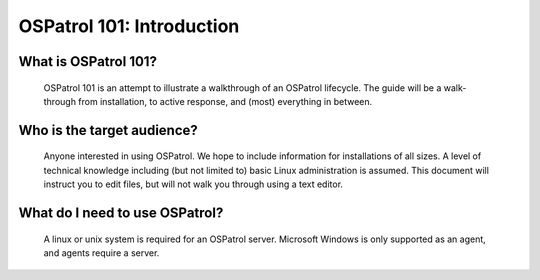 .. _ospatrol_101_intro:


OSPatrol 101: Introduction
-----------------------

What is OSPatrol 101?
^^^^^^^^^^^^^^^^^^^^^^^

  OSPatrol 101 is an attempt to illustrate a walkthrough of an OSPatrol lifecycle.
  The guide will be a walk-through from installation, to active response, and (most) everything in between.


Who is the target audience?
^^^^^^^^^^^^^^^^^^^^^^^^^^^

  Anyone interested in using OSPatrol. We hope to include information for installations of all sizes.
  A level of technical knowledge including (but not limited to) basic Linux administration is assumed.
  This document will instruct you to edit files, but will not walk you through using a text editor.


What do I need to use OSPatrol?
^^^^^^^^^^^^^^^^^^^^^^^^^^^^

  A linux or unix system is required for an OSPatrol server. Microsoft Windows is only supported as an agent, and agents require a server.








